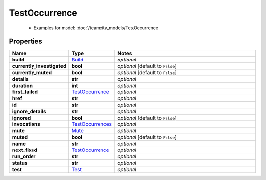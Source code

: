 TestOccurrence
#########

  + Examples for model: :doc:`/teamcity_models/TestOccurrence

Properties
----------
.. list-table::
   :widths: 15 15 70
   :header-rows: 1

   * - Name
     - Type
     - Notes
   * - **build**
     -  `Build <./Build.html>`_
     - `optional` 
   * - **currently_investigated**
     - **bool**
     - `optional` [default to ``False``]
   * - **currently_muted**
     - **bool**
     - `optional` [default to ``False``]
   * - **details**
     - **str**
     - `optional` 
   * - **duration**
     - **int**
     - `optional` 
   * - **first_failed**
     -  `TestOccurrence <./TestOccurrence.html>`_
     - `optional` 
   * - **href**
     - **str**
     - `optional` 
   * - **id**
     - **str**
     - `optional` 
   * - **ignore_details**
     - **str**
     - `optional` 
   * - **ignored**
     - **bool**
     - `optional` [default to ``False``]
   * - **invocations**
     -  `TestOccurrences <./TestOccurrences.html>`_
     - `optional` 
   * - **mute**
     -  `Mute <./Mute.html>`_
     - `optional` 
   * - **muted**
     - **bool**
     - `optional` [default to ``False``]
   * - **name**
     - **str**
     - `optional` 
   * - **next_fixed**
     -  `TestOccurrence <./TestOccurrence.html>`_
     - `optional` 
   * - **run_order**
     - **str**
     - `optional` 
   * - **status**
     - **str**
     - `optional` 
   * - **test**
     -  `Test <./Test.html>`_
     - `optional` 


